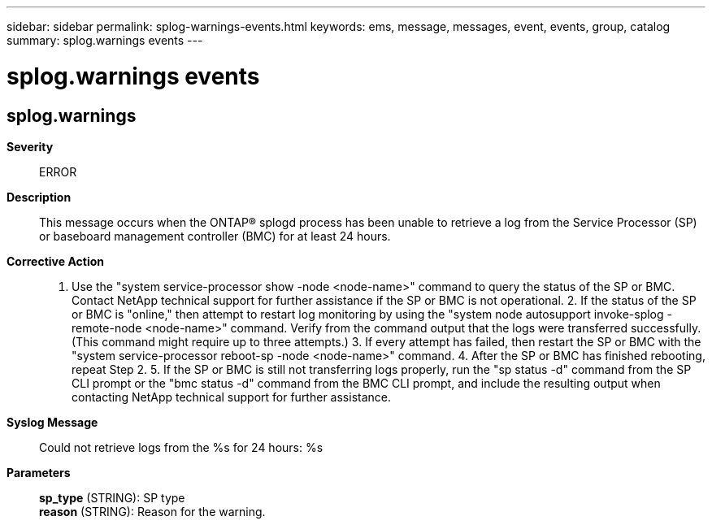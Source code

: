 ---
sidebar: sidebar
permalink: splog-warnings-events.html
keywords: ems, message, messages, event, events, group, catalog
summary: splog.warnings events
---

= splog.warnings events
:toclevels: 1
:hardbreaks:
:nofooter:
:icons: font
:linkattrs:
:imagesdir: ./media/

== splog.warnings
*Severity*::
ERROR
*Description*::
This message occurs when the ONTAP(R) splogd process has been unable to retrieve a log from the Service Processor (SP) or baseboard management controller (BMC) for at least 24 hours.
*Corrective Action*::
1. Use the "system service-processor show -node <node-name>" command to query the status of the SP or BMC. Contact NetApp technical support for further assistance if the SP or BMC is not operational. 2. If the status of the SP or BMC is "online," then attempt to restart log monitoring by using the "system node autosupport invoke-splog -remote-node <node-name>" command. Verify from the command output that the logs were transferred successfully. (This command might require up to three attempts.) 3. If every attempt has failed, then restart the SP or BMC with the "system service-processor reboot-sp -node <node-name>" command. 4. After the SP or BMC has finished rebooting, repeat Step 2. 5. If the SP or BMC is still not transferring logs properly, run the "sp status -d" command from the SP CLI prompt or the "bmc status -d" command from the BMC CLI prompt, and include the resulting output when contacting NetApp technical support for further assistance.
*Syslog Message*::
Could not retrieve logs from the %s for 24 hours: %s
*Parameters*::
*sp_type* (STRING): SP type
*reason* (STRING): Reason for the warning.
